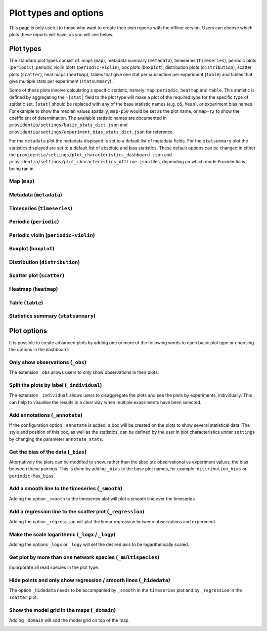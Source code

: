 Plot types and options
======================

This page is only useful to those who want to create their own reports with the offline version. Users can choose which plots these reports will have, as you will see below.

Plot types
----------

The standard plot types consist of: maps (``map``), metadata summary (``metadata``), timeseries (``timeseries``), periodic plots (``periodic``), periodic violin plots (``periodic-violin``), box plots (``boxplot``), distribution plots (``distribution``), scatter plots (``scatter``), heat maps (``heatmap``), tables that give one stat per subsection per experiment (``table``) and tables that give multiple stats per experiment (``statsummary``).

Some of these plots involve calculating a specific statistic, namely: ``map``, ``periodic``, ``heatmap`` and ``table``. This statistic is defined by aggregating the ``-[stat]`` field to the plot type will make a plot of the required type for the specific type of statistic set. ``[stat]`` should be replaced with any of the base statistic names (e.g. ``p5``, ``Mean``), or experiment bias names. For example to show the median values spatially, ``map-p50`` would be set as the plot name, or ``map-r2`` to show the coefficient of determination. The available statistic names are documented in ``providentia/settings/basic_stats_dict.json`` and ``providentia/settings/experiment_bias_stats_dict.json`` for reference.

For the ``metadata`` plot the metadata displayed is set to a default list of metadata fields. For the ``statsummary`` plot the statistics displayed are set to a default list of absolute and bias statistics. These default options can be changed in either the
``providentia/settings/plot_characteristics_dashboard.json`` and ``providentia/settings/plot_characteristics_offline.json`` files, depending on which mode Providentia is being ran in.

Map (``map``)
^^^^^^^^^^^^^

.. image:: ../images/plot-types/map.png
  :alt: Map

Metadata (``metadata``)
^^^^^^^^^^^^^^^^^^^^^^^

.. image:: ../images/plot-types/metadata.png
  :alt: Metadata

Timeseries (``timeseries``)
^^^^^^^^^^^^^^^^^^^^^^^^^^^

.. image:: ../images/plot-types/timeseries.png
  :alt: Timeseries

Periodic (``periodic``)
^^^^^^^^^^^^^^^^^^^^^^^

.. image:: ../images/plot-types/periodic.png
  :alt: Periodic

Periodic violin (``periodic-violin``)
^^^^^^^^^^^^^^^^^^^^^^^^^^^^^^^^^^^^^

.. image:: ../images/plot-types/periodic-violin.png
  :alt: Periodic violin

Boxplot (``boxplot``)
^^^^^^^^^^^^^^^^^^^^^

.. image:: ../images/plot-types/boxplot.png
  :alt: Boxplot

Distribution (``distribution``)
^^^^^^^^^^^^^^^^^^^^^^^^^^^^^^^

.. image:: ../images/plot-types/distribution.png
  :alt: Distribution

Scatter plot (``scatter``)
^^^^^^^^^^^^^^^^^^^^^^^^^^

.. image:: ../images/plot-types/scatter.png
  :alt: Scatter

Heatmap (``heatmap``)
^^^^^^^^^^^^^^^^^^^^^

.. image:: ../images/plot-types/heatmap.png
  :alt: Heatmap

Table (``table``)
^^^^^^^^^^^^^^^^^

.. image:: ../images/plot-types/table.png
  :alt: Table

Statistics summary (``statsummary``)
^^^^^^^^^^^^^^^^^^^^^^^^^^^^^^^^^^^^

.. image:: ../images/plot-types/statsummary.png
  :alt: Statsummary

Plot options
------------

It is possible to create advanced plots by adding one or more of the following words to each basic plot type or choosing the options in the dashboard:

Only show observations (``_obs``)
^^^^^^^^^^^^^^^^^^^^^^^^^^^^^^^^^

The extension ``_obs`` allows users to only show observations in their plots.

.. image:: ../images/plot-options/obs.jpg
  :alt: Observations option

Split the plots by label (``_individual``)
^^^^^^^^^^^^^^^^^^^^^^^^^^^^^^^^^^^^^^^^^^

The extension ``_individual`` allows users to disaggregate the plots and see the plots by experiments, individually. This can help to visualise the results in a clear way when multiple experiments have been selected.

.. image:: ../images/plot-options/individual.jpg
  :alt: Individual option

Add annotations (``_annotate``)
^^^^^^^^^^^^^^^^^^^^^^^^^^^^^^^

If the configuration option ``_annotate`` is added, a box will be created on the plots to show several statistical data. The style and position of this box, as well as the statistics, can be defined by the user in plot characteristics under ``settings`` by changing the parameter ``annotate_stats``.

.. image:: ../images/plot-options/annotate.jpg
  :alt: Annotation option

Get the bias of the data (``_bias``)
^^^^^^^^^^^^^^^^^^^^^^^^^^^^^^^^^^^^

Alternatively the plots can be modified to show, rather than the absolute observational vs experiment values, the bias between these pairings. This is done by adding ``_bias`` to the base plot names, for example: ``distribution_bias`` or ``periodic-Max_bias``.

.. image:: ../images/plot-options/bias.jpg
  :alt: Bias option

Add a smooth line to the timeseries (``_smooth``)
^^^^^^^^^^^^^^^^^^^^^^^^^^^^^^^^^^^^^^^^^^^^^^^^^

Adding the option ``_smooth`` to the timeseries plot will plot a smooth line over the timeseries.

.. image:: ../images/plot-options/smooth.jpg
  :alt: Smoothing option

Add a regression line to the scatter plot (``_regression``)
^^^^^^^^^^^^^^^^^^^^^^^^^^^^^^^^^^^^^^^^^^^^^^^^^^^^^^^^^^^

Adding the option ``_regression`` will plot the linear regression between observations and experiment.

.. image:: ../images/plot-options/regression.jpg
  :alt: Regression option

Make the scale logarithmic (``_logx`` / ``_logy``)
^^^^^^^^^^^^^^^^^^^^^^^^^^^^^^^^^^^^^^^^^^^^^^^^^^

Adding the options ``_logx`` or ``_logy`` will set the desired axis to be logarithmically scaled.

.. image:: ../images/plot-options/log.jpg
  :alt: Log option

Get plot by more than one network species (``_multispecies``)
^^^^^^^^^^^^^^^^^^^^^^^^^^^^^^^^^^^^^^^^^^^^^^^^^^^^^^^^^^^^^

Incorporate all read species in the plot type.

.. image:: ../images/plot-options/multispecies.jpg
  :alt: Multispecies option

Hide points and only show regression / smooth lines (``_hidedata``)
^^^^^^^^^^^^^^^^^^^^^^^^^^^^^^^^^^^^^^^^^^^^^^^^^^^^^^^^^^^^^^^^^^^

The option ``_hidedata`` needs to be accompanied by ``_smooth`` in the ``timeseries`` plot and by ``_regression`` in the ``scatter`` plot.

.. image:: ../images/plot-options/hidedata.png
  :alt: Hide data option

Show the model grid in the maps (``_domain``)
^^^^^^^^^^^^^^^^^^^^^^^^^^^^^^^^^^^^^^^^^^^^^

Adding ``_domain`` will add the model grid on top of the map.

.. image:: ../images/plot-options/domain.png
  :alt: Domain option